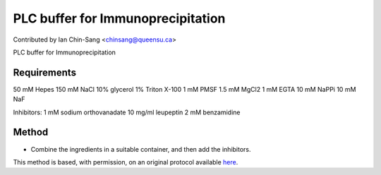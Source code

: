PLC buffer for Immunoprecipitation
========================================================================================================

.. sectionauthor:: ianchinsang <chinsang@queensu.ca>

Contributed by Ian Chin-Sang <chinsang@queensu.ca>

PLC buffer for Immunoprecipitation






Requirements
------------
50 mM Hepes
150 mM NaCl
10% glycerol
1% Triton X-100                      1 mM PMSF
1.5 mM MgCl2
1 mM EGTA
10 mM NaPPi
10 mM NaF

Inhibitors:
1 mM sodium orthovanadate
10 mg/ml leupeptin
2 mM benzamidine


Method
------

- Combine the ingredients in a suitable container, and then add the inhibitors.







This method is based, with permission, on an original protocol available `here <http://130.15.90.245/immunoprecipitation_protocol.htm>`_.
